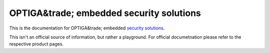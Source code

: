 OPTIGA&trade; embedded security solutions
=========================

This is the documentation for OPTIGA&trade; embedded `security solutions <https://www.infineon.com/cms/en/product/security-smart-card-solutions/optiga-embedded-security-solutions/>`_.

This isn't an official source of information, but rather a playground. For official documetnation please refer to the respective product pages.

==================  ==================  ==================
|About|_            |Examples|_         |Get Started|_
------------------  ------------------  ------------------
`About`_      `Examples`_    `Get Started`_
------------------  ------------------  ------------------
|Documentation|_    |Performance|_       |API|_
------------------  ------------------  ------------------
`Documentation`_       `Performance`_       `API`_
==================  ==================  ==================

.. |About| image:: ../_static/optiga_trust_x_gitrepo_tile_1.png 
.. _About: get-started/index.html

.. |Examples| image:: ../_static/optiga_trust_x_gitrepo_tile_2.png
.. _Examples: api-reference/index.html

.. |Get Started| image:: ../_static/optiga_trust_x_gitrepo_tile_3.png
.. _Get Started: hw-reference/index.html

.. |Documentation| image:: ../_static/optiga_trust_x_gitrepo_tile_4.png
.. _Documentation: api-guides/index.html

.. |Performance| image:: ../_static/optiga_trust_x_gitrepo_tile_5.png
.. _Performance: contribute/index.html

.. |API| image:: ../_static/optiga_trust_x_gitrepo_tile_6.png
.. _API: resources.html






